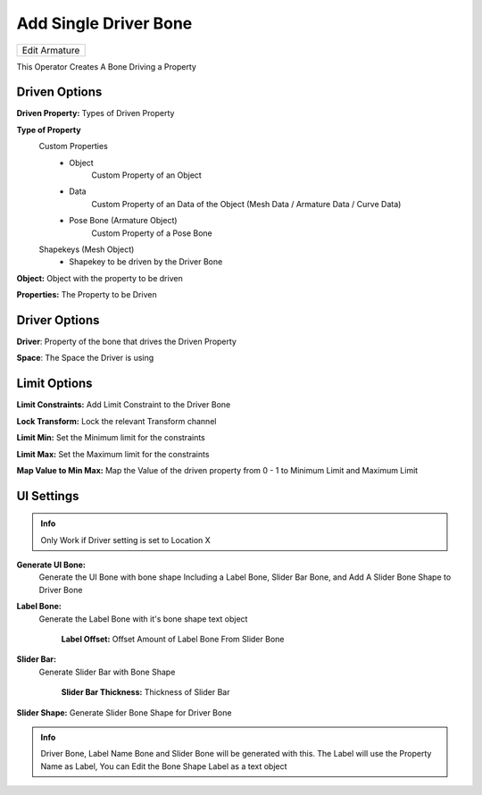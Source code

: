 Add Single Driver Bone
======================

.. list-table::

   * - Edit Armature

.. image:: /images/SingleDriverBoneDemo.gif

This Operator Creates A Bone Driving a Property

.. image:: /images/Create_Single_Driver_Bone.png

Driven Options
--------------

.. image:: /images/Add_Single_Driver_Bone_Driven_Property.png

**Driven Property:** Types of Driven Property

**Type of Property**
   Custom Properties
      - Object
         Custom Property of an Object
      - Data
         Custom Property of an Data of the Object (Mesh Data / Armature Data / Curve Data)
      - Pose Bone (Armature Object)
         Custom Property of a Pose Bone

   Shapekeys (Mesh Object)
      - Shapekey to be driven by the Driver Bone


**Object:** Object with the property to be driven

**Properties:** The Property to be Driven

Driver Options
--------------

.. image:: /images/Create_Single_Driver_Bone_Driver_Options.png

**Driver**: Property of the bone that drives the Driven Property

**Space**: The Space the Driver is using

Limit Options
-------------

.. image:: /images/Add_Single_Driver_Bone_Limit_Options.png

**Limit Constraints:** Add Limit Constraint to the Driver Bone

**Lock Transform:** Lock the relevant Transform channel

**Limit Min:** Set the Minimum limit for the constraints

**Limit Max:** Set the Maximum limit for the constraints

**Map Value to Min Max:** Map the Value of the driven property from 0 - 1 to Minimum Limit and Maximum Limit

UI Settings
-----------

.. admonition:: Info

   Only Work if Driver setting is set to Location X

.. image:: /images/Add_Single_Driver_Bone_UI_Settings.png

**Generate UI Bone:**
    Generate the UI Bone with bone shape Including a Label Bone, Slider Bar Bone, and Add A Slider Bone Shape to Driver Bone

**Label Bone:**
    Generate the Label Bone with it's bone shape text object

      **Label Offset:** Offset Amount of Label Bone From Slider Bone

**Slider Bar:**
     Generate Slider Bar with Bone Shape

      **Slider Bar Thickness:** Thickness of Slider Bar

**Slider Shape:** Generate Slider Bone Shape for Driver Bone

.. admonition:: Info

   Driver Bone, Label Name Bone and Slider Bone will be generated with this. The Label will use the Property Name as Label, You can Edit the Bone Shape Label as a text object
